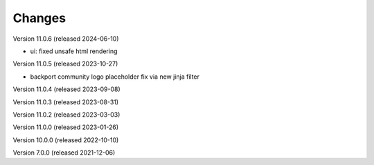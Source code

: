 ..
    Copyright (C) 2019-2021 CERN.
    Copyright (C) 2019-2021 Northwestern University.
    Copyright (C) 2021-2023 TU Wien.
    Copyright (C)      2021 Graz University of Technology.

    Invenio App RDM is free software; you can redistribute it and/or modify
    it under the terms of the MIT License; see LICENSE file for more details.

Changes
=======

Version 11.0.6 (released 2024-06-10)

- ui: fixed unsafe html rendering

Version 11.0.5 (released 2023-10-27)

- backport community logo placeholder fix via new jinja filter

Version 11.0.4 (released 2023-09-08)

Version 11.0.3 (released 2023-08-31)

Version 11.0.2 (released 2023-03-03)

Version 11.0.0 (released 2023-01-26)

Version 10.0.0 (released 2022-10-10)

Version 7.0.0 (released 2021-12-06)
